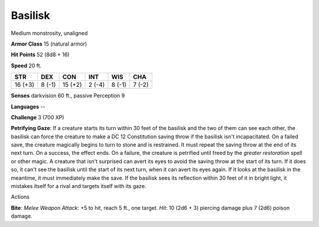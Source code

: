 
.. _srd_Basilisk:

Basilisk
--------

Medium monstrosity, unaligned

**Armor Class** 15 (natural armor)

**Hit Points** 52 (8d8 + 16)

**Speed** 20 ft.

+-----------+----------+-----------+----------+----------+----------+
| STR       | DEX      | CON       | INT      | WIS      | CHA      |
+===========+==========+===========+==========+==========+==========+
| 16 (+3)   | 8 (-1)   | 15 (+2)   | 2 (-4)   | 8 (-1)   | 7 (-2)   |
+-----------+----------+-----------+----------+----------+----------+

**Senses** darkvision 60 ft., passive Perception 9

**Languages** --

**Challenge** 3 (700 XP)

**Petrifying Gaze**: If a creature starts its turn within 30 feet of the
basilisk and the two of them can see each other, the basilisk can force
the creature to make a DC 12 Constitution saving throw if the basilisk
isn't incapacitated. On a failed save, the creature magically begins to
turn to stone and is restrained. It must repeat the saving throw at the
end of its next turn. On a success, the effect ends. On a failure, the
creature is petrified until freed by the *greater restoration* spell or
other magic. A creature that isn't surprised can avert its eyes to avoid
the saving throw at the start of its turn. If it does so, it can't see
the basilisk until the start of its next turn, when it can avert its
eyes again. If it looks at the basilisk in the meantime, it must
immediately make the save. If the basilisk sees its reflection within 30
feet of it in bright light, it mistakes itself for a rival and targets
itself with its gaze.

Actions

**Bite**: *Melee Weapon Attack*: +5 to hit, reach 5 ft., one target.
*Hit*: 10 (2d6 + 3) piercing damage plus 7 (2d6) poison damage.
